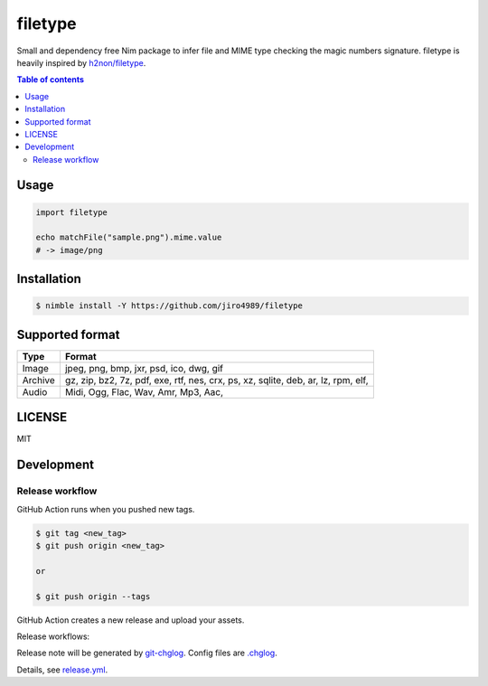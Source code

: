 ====
filetype
====

|nimble-version| |nimble-install| |gh-actions|

Small and dependency free Nim package to infer file and MIME type checking the magic numbers signature.
filetype is heavily inspired by `h2non/filetype <https://github.com/h2non/filetype>`_.

.. contents:: Table of contents

Usage
=====

.. code-block:: nim

   import filetype

   echo matchFile("sample.png").mime.value
   # -> image/png

Installation
============

.. code-block:: shell

   $ nimble install -Y https://github.com/jiro4989/filetype

Supported format
================

=======   ======
Type      Format
=======   ======
Image     jpeg, png, bmp, jxr, psd, ico, dwg, gif
Archive   gz, zip, bz2, 7z, pdf, exe, rtf, nes, crx, ps, xz, sqlite, deb, ar, lz, rpm, elf,
Audio     Midi, Ogg, Flac, Wav, Amr, Mp3, Aac,
=======   ======

LICENSE
=======

MIT

Development
===========

Release workflow
^^^^^^^^^^^^^^^^

GitHub Action runs when you pushed new tags.

.. code-block:: shell

   $ git tag <new_tag>
   $ git push origin <new_tag>

   or

   $ git push origin --tags

GitHub Action creates a new release and upload your assets.

Release workflows:

|image-release-workflow|

Release note will be generated by `git-chglog <https://github.com/git-chglog/git-chglog>`_.
Config files are `.chglog <./.chglog>`_.

Details, see `release.yml <./.github/workflows/release.yml>`_.

.. |gh-actions| image:: https://github.com/jiro4989/filetype/workflows/test/badge.svg
   :target: https://github.com/jiro4989/filetype/actions
.. |nimble-version| image:: https://nimble.directory/ci/badges/filetype/version.svg
   :target: https://nimble.directory/ci/badges/filetype/nimdevel/output.html
.. |nimble-install| image:: https://nimble.directory/ci/badges/filetype/nimdevel/status.svg
   :target: https://nimble.directory/ci/badges/filetype/nimdevel/output.html

.. |image-release-workflow| image:: https://user-images.githubusercontent.com/13825004/87944618-9897fc00-cada-11ea-9401-74167f04b5c4.png
